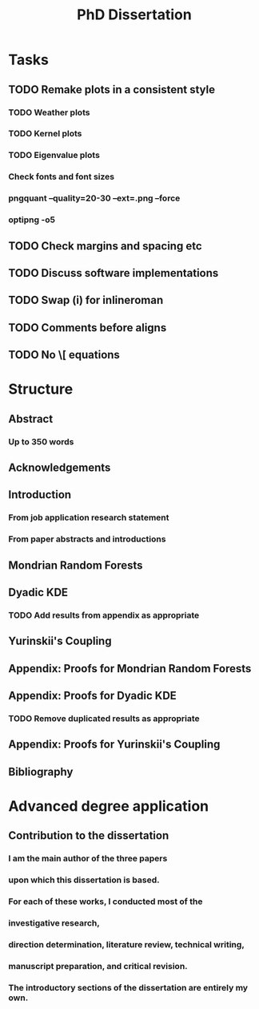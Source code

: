 #+title: PhD Dissertation
* Tasks
** TODO Remake plots in a consistent style
*** TODO Weather plots
*** TODO Kernel plots
*** TODO Eigenvalue plots
*** Check fonts and font sizes
*** pngquant --quality=20-30 --ext=.png --force
*** optipng -o5
** TODO Check margins and spacing etc
** TODO Discuss software implementations
** TODO Swap (i) for inlineroman
** TODO Comments before aligns
** TODO No \[ equations
* Structure
** Abstract
*** Up to 350 words
** Acknowledgements
** Introduction
*** From job application research statement
*** From paper abstracts and introductions
** Mondrian Random Forests
** Dyadic KDE
*** TODO Add results from appendix as appropriate
** Yurinskii's Coupling
** Appendix: Proofs for Mondrian Random Forests
** Appendix: Proofs for Dyadic KDE
*** TODO Remove duplicated results as appropriate
** Appendix: Proofs for Yurinskii's Coupling
** Bibliography
* Advanced degree application
** Contribution to the dissertation
*** I am the main author of the three papers
*** upon which this dissertation is based.
*** For each of these works, I conducted most of the
*** investigative research,
*** direction determination, literature review, technical writing,
*** manuscript preparation, and critical revision.
*** The introductory sections of the dissertation are entirely my own.
